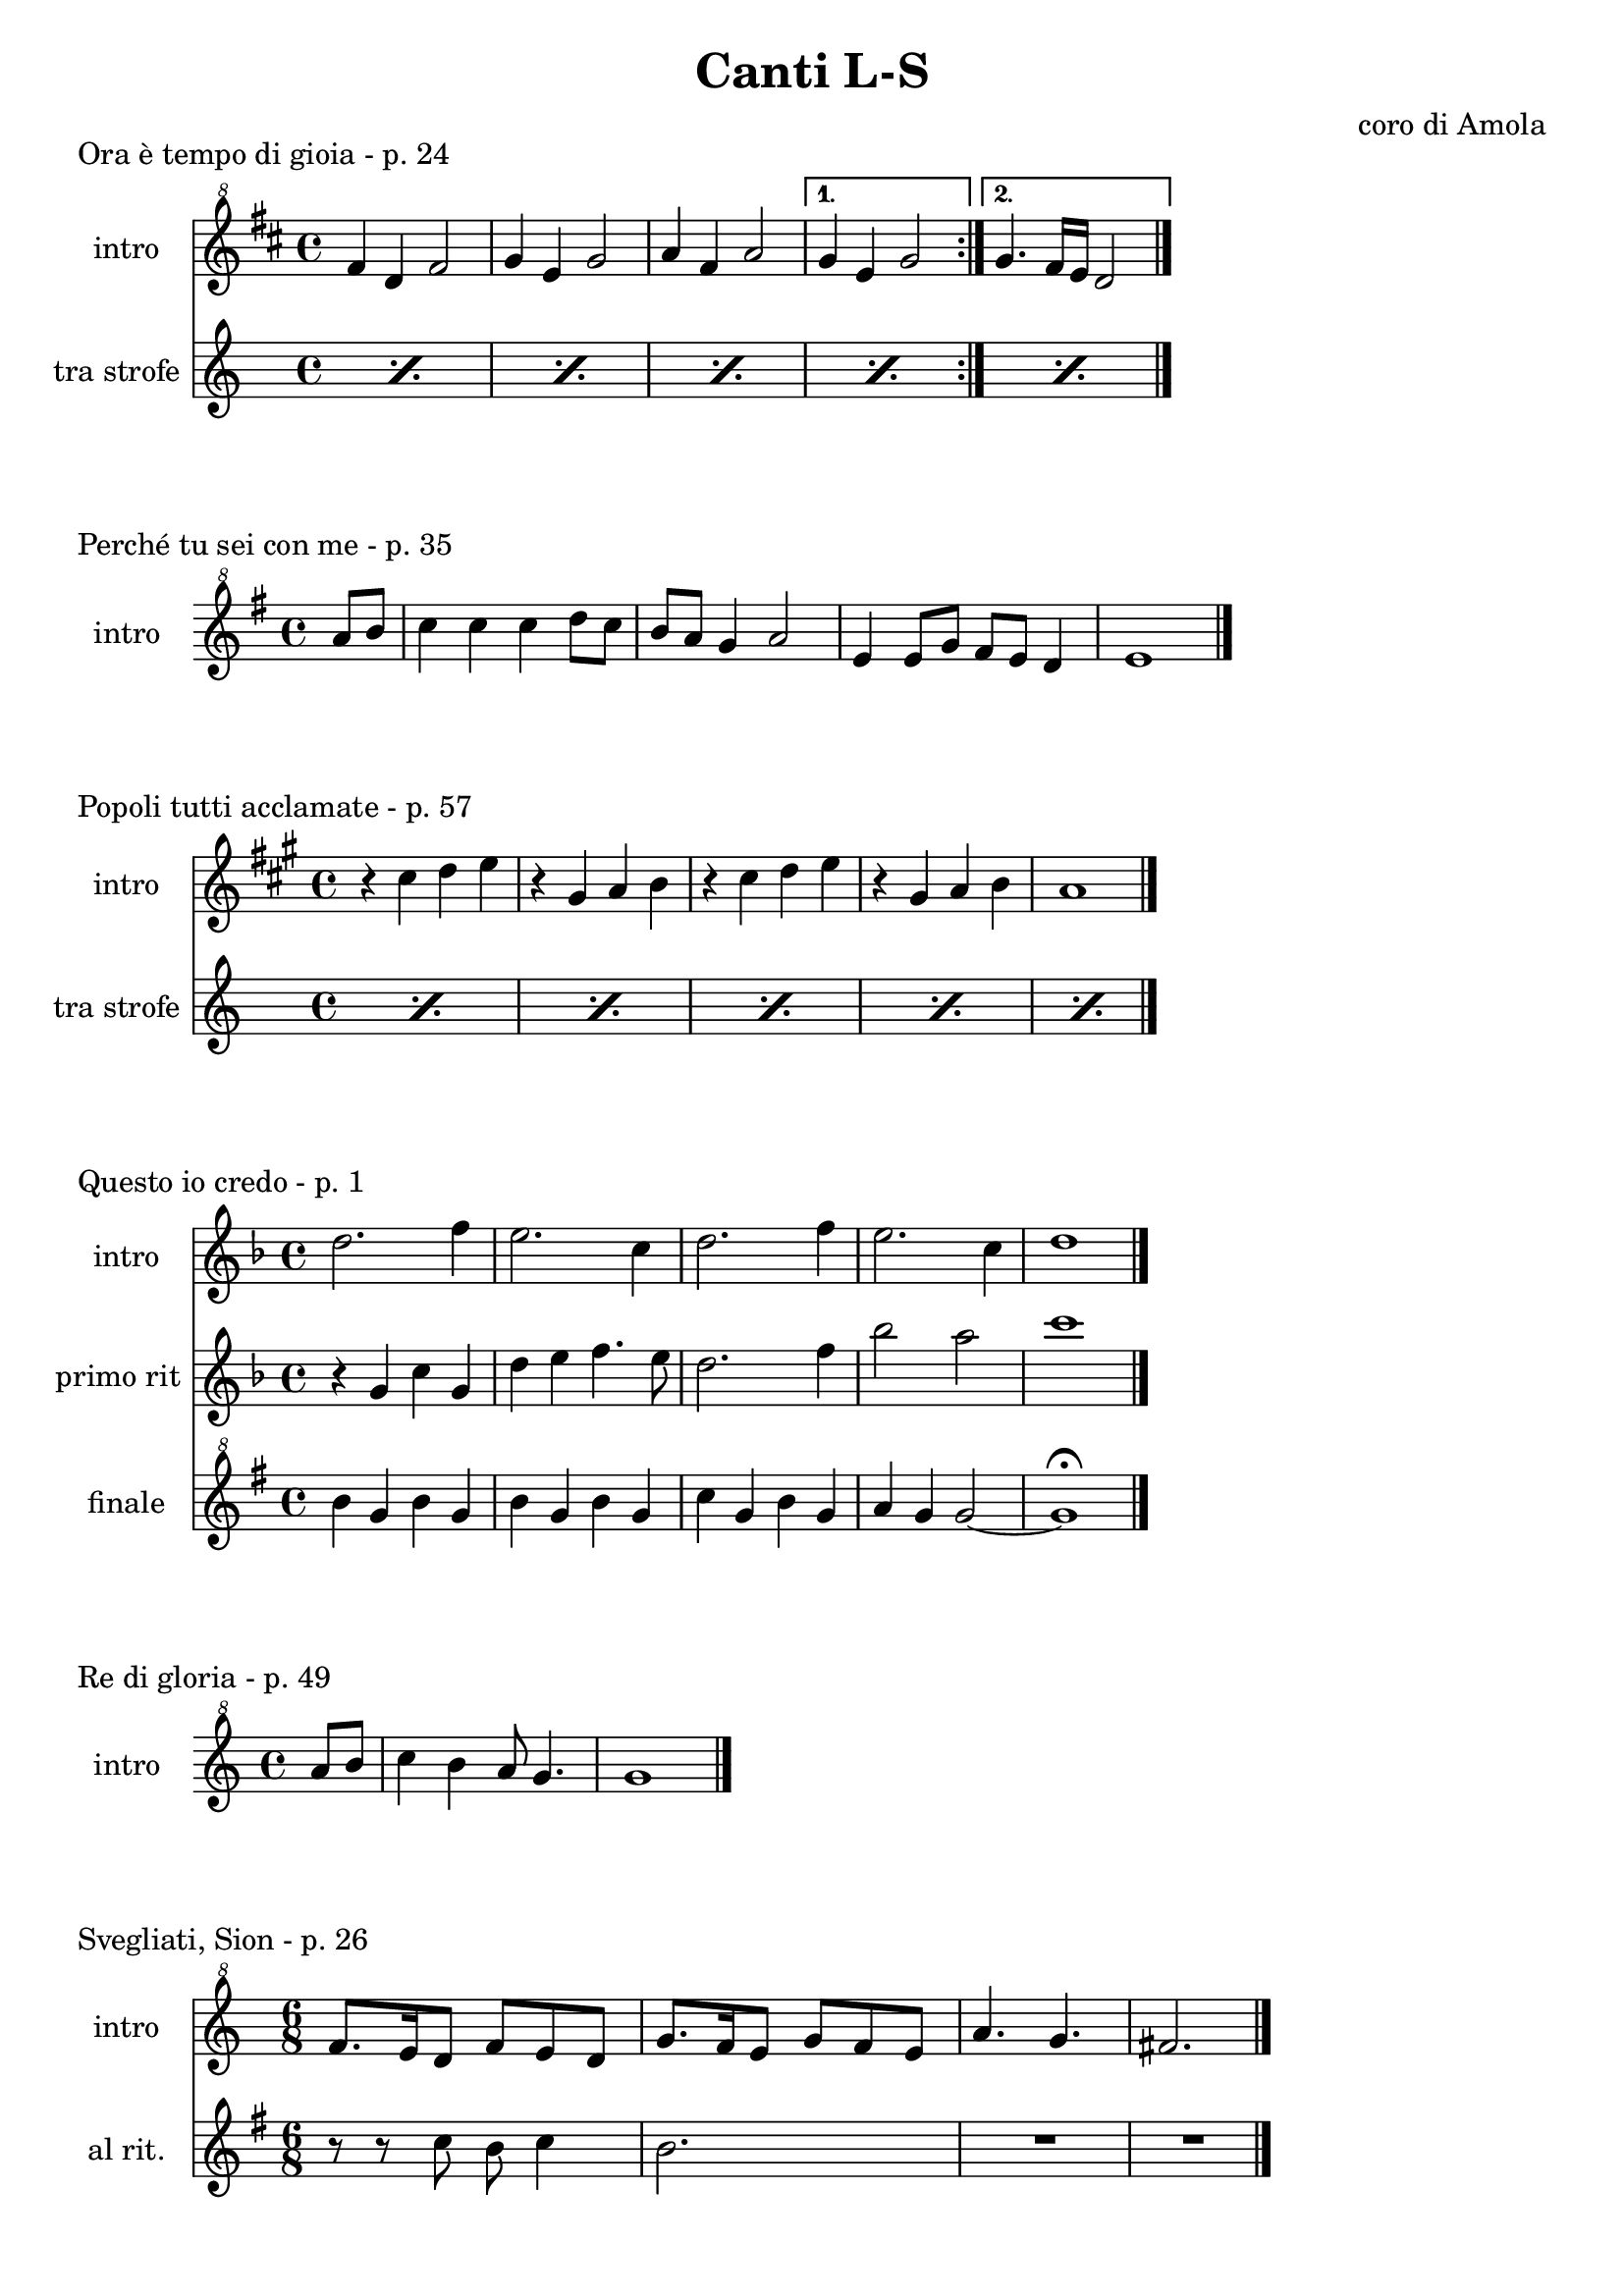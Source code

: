 \version "2.22.1"

makePercent = #(define-music-function (note) (ly:music?)
  (make-music 'PercentEvent 'length (ly:music-length note)))


\book {
  \header{
    title = "Canti L-S"
    composer = "coro di Amola"
    tagline = ##f
  }

  \score {
    \header {
      piece = "Ora è tempo di gioia - p. 24"
    }
    <<
      \new Staff {
        \set Staff.instrumentName = #"intro "
        \relative c'' {
          \clef "treble^8"
          \key d \major
          \time 4/4
          \repeat volta 2 {
            fis4 d fis2 | g4 e g2 |
            a4 fis a2 |
          }
          \alternative {
            { g4 e g2 | }
            { g4. fis16 e d2 \bar "|."}
          }
        }
      }
      \new Staff {
        \set Staff.instrumentName = #"tra strofe "
        \relative c'' {
          \repeat percent 5 { \makePercent s1 }
        }
      }
    >>
  }

  \score {
    \header {
      piece = "Perché tu sei con me - p. 35"
    }
    \new Staff {
      \set Staff.instrumentName = #"intro "
      \relative c''' {
        \clef "treble^8"
        \key g \major
        \time 4/4
        \partial 4 a8 b | c4 c c d8 c |
        b a g4 a2 | e4 e8 g fis e d4 |
        e1 \bar "|."
      }
    }
  }

  \score {
    \header {
      piece = "Popoli tutti acclamate - p. 57"
    }
    <<
      \new Staff {
        \set Staff.instrumentName = #"intro "
        \relative c'' {
          \clef treble
          \key a \major
          \time 4/4
          r4 cis d e | r gis, a b |
          r cis d e | r gis, a b |
          a1 \bar "|."
        }
      }
      \new Staff {
        \set Staff.instrumentName = #"tra strofe "
        \relative c {
          \repeat percent 5 { \makePercent s1 }
        }
      }
    >>
  }

  \score {
    \header {
      piece = "Questo io credo - p. 1"
    }
    <<
      \new Staff {
        \set Staff.instrumentName = #"intro "
        \relative c'' {
          \clef treble
          \key f \major
          \time 4/4
          d2. f4 | e2. c4 |
          d2. f4 | e2. c4 |
          d1 \bar "|."
        }
      }
      \new Staff {
        \set Staff.instrumentName = #"primo rit "
        \relative c'' {
          \clef treble
          \key f \major
          r4 g c g | d' e f4. e8 |
          d2. f4 | bes2 a |
          c1 |
        }
      }
      \new Staff {
        \set Staff.instrumentName = #"finale "
        \relative c''' {
          \clef "treble^8"
          \key g \major
          b4 g b g | b g b g |
          c g b g | a g g2~ |
          g1 \fermata
        }
      }
    >>
  }

  \score {
    \header {
    piece = "Re di gloria - p. 49"
    }
    \new Staff {
      \set Staff.instrumentName = #"intro "
      \relative c''' {
        \clef "treble^8"
        \key c \major
        \time 4/4
        \partial 4 a8 b |
        c4 b a8 g4. | g1 \bar "|."
      }
    }
  }

  \score {
    \header {
      piece = "Svegliati, Sion - p. 26"
    }
    <<
      \new Staff {
        \set Staff.instrumentName = #"intro "
        \relative c'' {
          \clef "treble^8"
          \key c \major
          \time 6/8
          f8. e16 d8 f e d | g8. f16 e8 g f e |
          a4. g | fis2. \bar"|."
        }
      }
      \new Staff {
        \set Staff.instrumentName = #"al rit. "
        \relative c'' {
          \clef treble
          \key g \major
          r8 r c b c4 | b2. | R2. | R |
        }
      }
    >>
  }
}
